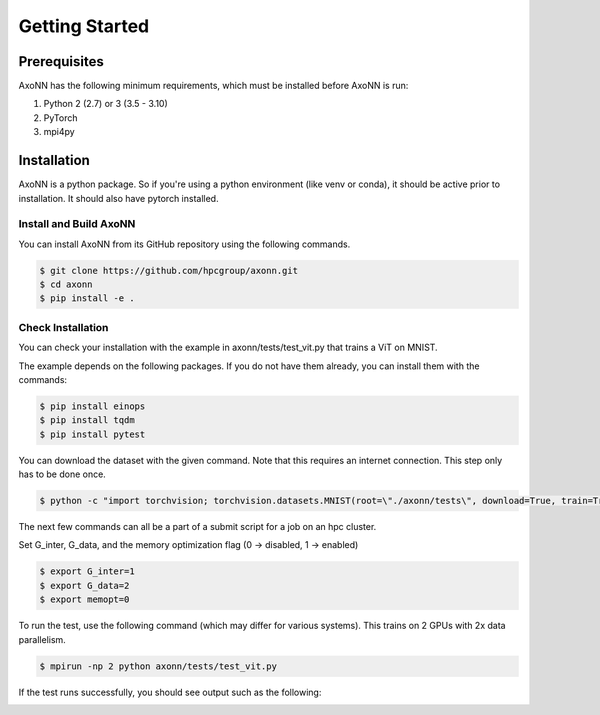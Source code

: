 .. Copyright 2022 Parallel Software and Systems Group, University of Maryland.
   See the top-level LICENSE file for details.

   SPDX-License-Identifier: Apache-2.0 WITH LLVM-exception

***************
Getting Started
***************

Prerequisites
=============

AxoNN has the following minimum requirements, which must be installed before
AxoNN is run:

#. Python 2 (2.7) or 3 (3.5 - 3.10)
#. PyTorch
#. mpi4py

Installation
============

AxoNN is a python package. So if you're using a python environment (like venv or conda), it should be active prior to installation.
It should also have pytorch installed.

Install and Build AxoNN
-----------------------

You can install AxoNN from its GitHub repository using the following commands.

.. code-block:: console

  $ git clone https://github.com/hpcgroup/axonn.git
  $ cd axonn
  $ pip install -e .

Check Installation
------------------

You can check your installation with the example in axonn/tests/test_vit.py that trains a ViT on MNIST.


The example depends on the following packages. If you do not have them already, you can install them with the commands:

.. code-block:: console

  $ pip install einops
  $ pip install tqdm
  $ pip install pytest

You can download the dataset with the given command. Note that this requires an internet connection. This step only has to be done once.

.. code-block:: console

  $ python -c "import torchvision; torchvision.datasets.MNIST(root=\"./axonn/tests\", download=True, train=True)"

The next few commands can all be a part of a submit script for a job on an hpc cluster.

Set G_inter, G_data, and the memory optimization flag (0 -> disabled, 1 -> enabled)

.. code-block:: console

  $ export G_inter=1
  $ export G_data=2
  $ export memopt=0

To run the test, use the following command (which may differ for various systems).
This trains on 2 GPUs with 2x data parallelism.

.. code-block:: console

  $ mpirun -np 2 python axonn/tests/test_vit.py

If the test runs successfully, you should see output such as the following:

.. image:: ./images/vit-mnist-test-output.png
  :width: 600